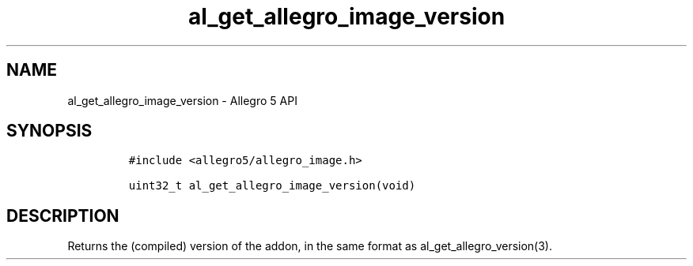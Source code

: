 .\" Automatically generated by Pandoc 3.1.3
.\"
.\" Define V font for inline verbatim, using C font in formats
.\" that render this, and otherwise B font.
.ie "\f[CB]x\f[]"x" \{\
. ftr V B
. ftr VI BI
. ftr VB B
. ftr VBI BI
.\}
.el \{\
. ftr V CR
. ftr VI CI
. ftr VB CB
. ftr VBI CBI
.\}
.TH "al_get_allegro_image_version" "3" "" "Allegro reference manual" ""
.hy
.SH NAME
.PP
al_get_allegro_image_version - Allegro 5 API
.SH SYNOPSIS
.IP
.nf
\f[C]
#include <allegro5/allegro_image.h>

uint32_t al_get_allegro_image_version(void)
\f[R]
.fi
.SH DESCRIPTION
.PP
Returns the (compiled) version of the addon, in the same format as
al_get_allegro_version(3).
